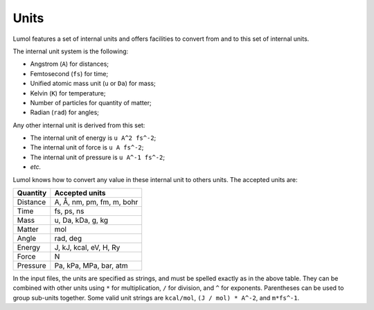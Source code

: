 Units
=====

Lumol features a set of internal units and offers facilities to convert
from and to this set of internal units.

The internal unit system is the following:

- Angstrom (``A``) for distances;
- Femtosecond (``fs``) for time;
- Unified atomic mass unit (``u`` or ``Da``) for mass;
- Kelvin (``K``) for temperature;
- Number of particles for quantity of matter;
- Radian (``rad``) for angles;

Any other internal unit is derived from this set:

- The internal unit of energy is ``u A^2 fs^-2``;
- The internal unit of force is ``u A fs^-2``;
- The internal unit of pressure is ``u A^-1 fs^-2``;
- *etc.*

Lumol knows how to convert any value in these internal unit to others
units. The accepted units are:

+------------+-----------------------------+
| Quantity   | Accepted units              |
+============+=============================+
| Distance   | A, Å, nm, pm, fm, m, bohr   |
+------------+-----------------------------+
| Time       | fs, ps, ns                  |
+------------+-----------------------------+
| Mass       | u, Da, kDa, g, kg           |
+------------+-----------------------------+
| Matter     | mol                         |
+------------+-----------------------------+
| Angle      | rad, deg                    |
+------------+-----------------------------+
| Energy     | J, kJ, kcal, eV, H, Ry      |
+------------+-----------------------------+
| Force      | N                           |
+------------+-----------------------------+
| Pressure   | Pa, kPa, MPa, bar, atm      |
+------------+-----------------------------+

In the input files, the units are specified as strings, and must be
spelled exactly as in the above table. They can be combined with other
units using ``*`` for multiplication, ``/`` for division, and ``^`` for
exponents. Parentheses can be used to group sub-units together. Some
valid unit strings are ``kcal/mol``, ``(J / mol) * A^-2``, and
``m*fs^-1``.
